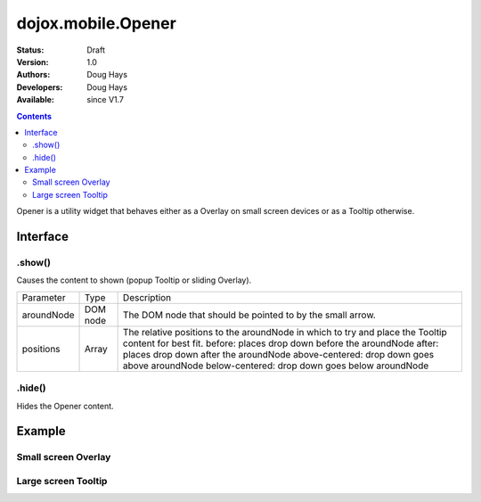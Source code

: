 .. _dojox/mobile/Opener:

===================
dojox.mobile.Opener
===================

:Status: Draft
:Version: 1.0
:Authors: Doug Hays
:Developers: Doug Hays
:Available: since V1.7

.. contents::
    :depth: 2

Opener is a utility widget that behaves either as a Overlay on small screen devices or as a Tooltip otherwise.

Interface
=========

.show()
-------
Causes the content to shown (popup Tooltip or sliding Overlay).

+--------------+----------+-----------------------------------------------------------------------------------------------------------+
|Parameter     |Type      |Description                                                                                                |
+--------------+----------+-----------------------------------------------------------------------------------------------------------+
|aroundNode    |DOM node  |The DOM node that should be pointed to by the small arrow.                                                 |
+--------------+----------+-----------------------------------------------------------------------------------------------------------+
|positions     |Array     |The relative positions to the aroundNode in which to try and place the Tooltip content for best fit.       |
|              |          |before: places drop down before the aroundNode                                                             |
|              |          |after: places drop down after the aroundNode                                                               |
|              |          |above-centered: drop down goes above aroundNode                                                            |
|              |          |below-centered: drop down goes below aroundNode                                                            |
+--------------+----------+-----------------------------------------------------------------------------------------------------------+

.hide()
-------
Hides the Opener content.


Example
=======

.. html ::

  <button onclick="dijit.registry.byId('customPicker').show()">slide up</button>
  <div id="customPicker" data-dojo-type="dojox.mobile.Opener">
        <h1 data-dojo-type="dojox.mobile.Heading" label="Custom Picker">
                <div data-dojo-type="dojox.mobile.ToolBarButton" label="Done" class="mblColorBlue" style="width:45px;float:right;" onClick="dijit.registry.byId('customPicker').hide()"></div>
        </h1>
        <div id="spin1" data-dojo-type="dojox.mobile.SpinWheelDatePicker"></div>
  </div>

Small screen Overlay
--------------------

.. image:: MobileOpenerOverlay.png

Large screen Tooltip
--------------------

.. image:: MobileOpenerTooltip.png
